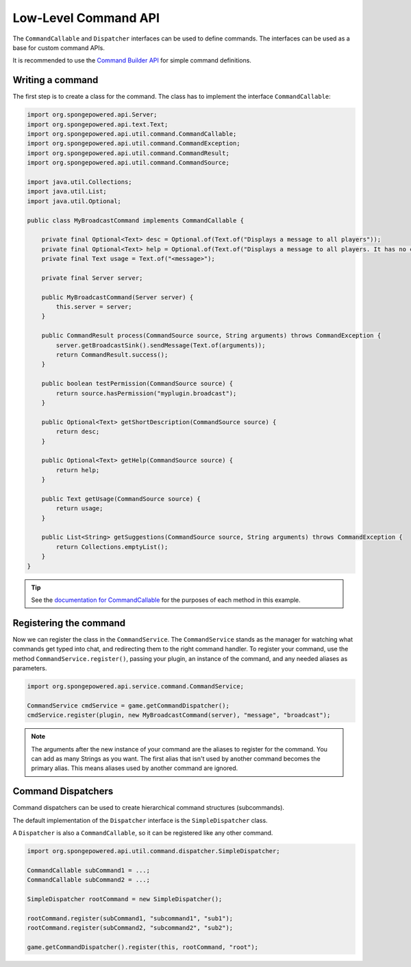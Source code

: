 =====================
Low-Level Command API
=====================

The ``CommandCallable`` and ``Dispatcher`` interfaces can be used to define commands. The interfaces can be used as a
base for custom command APIs.

It is recommended to use the `Command Builder API <../../basics/commands>`_ for simple command definitions.

Writing a command
=================

The first step is to create a class for the command. The class has to implement the interface ``CommandCallable``:

.. code-block:: java

    import org.spongepowered.api.Server;
    import org.spongepowered.api.text.Text;
    import org.spongepowered.api.util.command.CommandCallable;
    import org.spongepowered.api.util.command.CommandException;
    import org.spongepowered.api.util.command.CommandResult;
    import org.spongepowered.api.util.command.CommandSource;

    import java.util.Collections;
    import java.util.List;
    import java.util.Optional;

    public class MyBroadcastCommand implements CommandCallable {

        private final Optional<Text> desc = Optional.of(Text.of("Displays a message to all players"));
        private final Optional<Text> help = Optional.of(Text.of("Displays a message to all players. It has no color support!"));
        private final Text usage = Text.of("<message>");

        private final Server server;

        public MyBroadcastCommand(Server server) {
            this.server = server;
        }

        public CommandResult process(CommandSource source, String arguments) throws CommandException {
            server.getBroadcastSink().sendMessage(Text.of(arguments));
            return CommandResult.success();
        }

        public boolean testPermission(CommandSource source) {
            return source.hasPermission("myplugin.broadcast");
        }

        public Optional<Text> getShortDescription(CommandSource source) {
            return desc;
        }

        public Optional<Text> getHelp(CommandSource source) {
            return help;
        }

        public Text getUsage(CommandSource source) {
            return usage;
        }

        public List<String> getSuggestions(CommandSource source, String arguments) throws CommandException {
            return Collections.emptyList();
        }
    }

.. tip::

    See the `documentation for CommandCallable
    <http://spongepowered.github.io/SpongeAPI/org/spongepowered/api/util/command/CommandCallable.html>`_ for the
    purposes of each method in this example.

Registering the command
=======================

Now we can register the class in the ``CommandService``. The ``CommandService`` stands as the manager for watching what
commands get typed into chat, and redirecting them to the right command handler. To register your command, use the
method ``CommandService.register()``, passing your plugin, an instance of the command, and any needed aliases as parameters.

.. code-block:: java

    import org.spongepowered.api.service.command.CommandService;

    CommandService cmdService = game.getCommandDispatcher();
    cmdService.register(plugin, new MyBroadcastCommand(server), "message", "broadcast");

.. note::

    The arguments after the new instance of your command are the aliases to register for the command. You can add as many
    Strings as you want. The first alias that isn't used by another command becomes the primary alias. This means aliases
    used by another command are ignored.

Command Dispatchers
===================

Command dispatchers can be used to create hierarchical command structures (subcommands).

The default implementation of the ``Dispatcher`` interface is the ``SimpleDispatcher`` class.

A ``Dispatcher`` is also a ``CommandCallable``, so it can be registered like any other command.

.. code-block:: java

     import org.spongepowered.api.util.command.dispatcher.SimpleDispatcher;

     CommandCallable subCommand1 = ...;
     CommandCallable subCommand2 = ...;

     SimpleDispatcher rootCommand = new SimpleDispatcher();

     rootCommand.register(subCommand1, "subcommand1", "sub1");
     rootCommand.register(subCommand2, "subcommand2", "sub2");

     game.getCommandDispatcher().register(this, rootCommand, "root");
